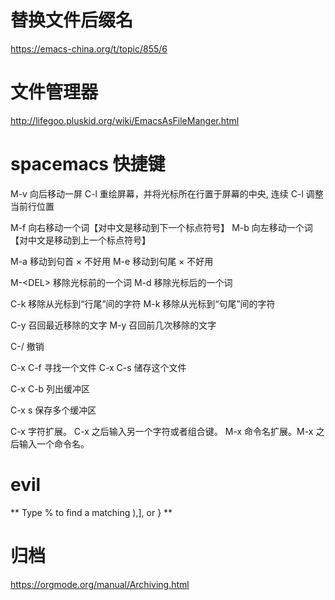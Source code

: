 * 替换文件后缀名
  https://emacs-china.org/t/topic/855/6

* 文件管理器
  http://lifegoo.pluskid.org/wiki/EmacsAsFileManger.html
* spacemacs 快捷键
  M-v     向后移动一屏
  C-l     重绘屏幕，并将光标所在行置于屏幕的中央, 连续 C-l 调整当前行位置


  M-f     向右移动一个词【对中文是移动到下一个标点符号】
  M-b     向左移动一个词【对中文是移动到上一个标点符号】

  M-a     移动到句首 × 不好用
  M-e     移动到句尾 × 不好用

  M-<DEL>      移除光标前的一个词
  M-d          移除光标后的一个词

  C-k          移除从光标到“行尾”间的字符
  M-k          移除从光标到“句尾”间的字符

  C-y           召回最近移除的文字
  M-y           召回前几次移除的文字

  C-/           撤销

  C-x C-f   寻找一个文件
  C-x C-s   储存这个文件

  C-x C-b   列出缓冲区

  C-x s   保存多个缓冲区

  C-x     字符扩展。  C-x 之后输入另一个字符或者组合键。
  M-x     命令名扩展。M-x 之后输入一个命令名。

* evil
  ** Type  %  to find a matching ),], or } **

* 归档
  https://orgmode.org/manual/Archiving.html
